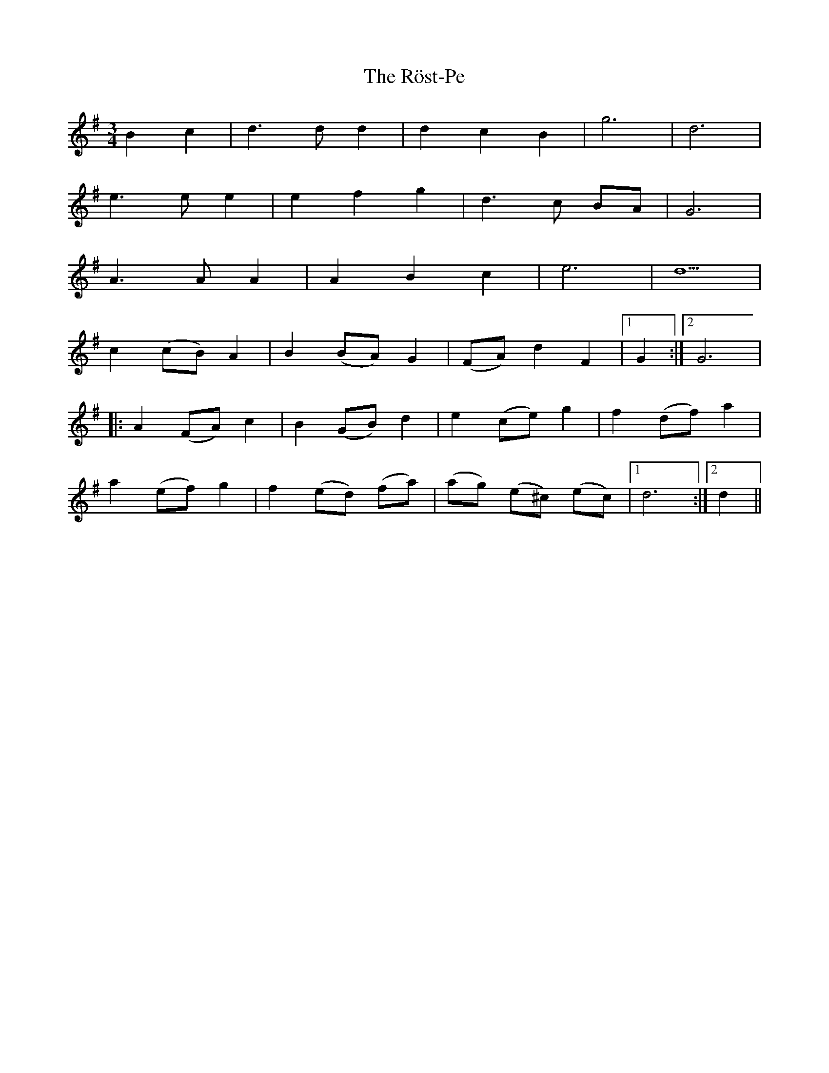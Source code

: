 X: 35399
T: Röst-Pe, The
R: waltz
M: 3/4
K: Gmajor
B2 c2|d3 d d2|d2 c2 B2|g6|d6|
e3 e e2|e2 f2 g2|d3 c BA|G6|
A3 A A2|A2 B2 c2|e6|d5|
c2 (cB) A2|B2 (BA) G2|(FA) d2 F2|1 G2:|2 G6|
|:A2 (FA) c2|B2 (GB) d2|e2 (ce) g2|f2 (df) a2|
a2 (ef) g2|f2 (ed) (fa)|(ag) (e^c) (ec)|1 d6:|2 d2||


